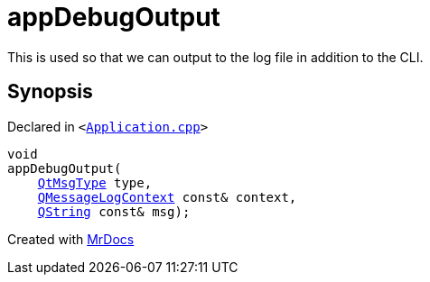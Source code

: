 [#00namespace-appDebugOutput]
= appDebugOutput
:relfileprefix: ../
:mrdocs:


This is used so that we can output to the log file in addition to the CLI&period;



== Synopsis

Declared in `&lt;https://github.com/PrismLauncher/PrismLauncher/blob/develop/Application.cpp#L171[Application&period;cpp]&gt;`

[source,cpp,subs="verbatim,replacements,macros,-callouts"]
----
void
appDebugOutput(
    xref:QtMsgType.adoc[QtMsgType] type,
    xref:QMessageLogContext.adoc[QMessageLogContext] const& context,
    xref:QString.adoc[QString] const& msg);
----



[.small]#Created with https://www.mrdocs.com[MrDocs]#
